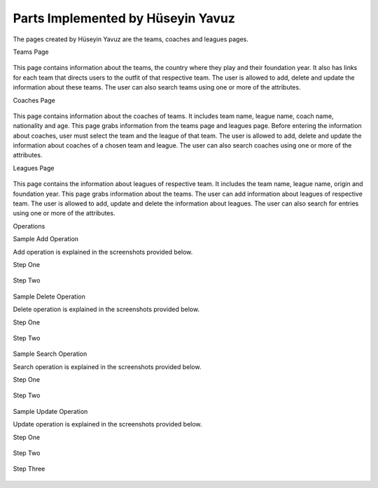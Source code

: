 Parts Implemented by Hüseyin Yavuz
==================================

The pages created by Hüseyin Yavuz are the teams, coaches and leagues pages.

Teams Page

.. figure:: teamsPage.PNG
      :scale: 50 %
      :alt: screenshot of teams page

This page contains information about the teams, the country where they play and their foundation year. It also has links for each team that
directs users to the outfit of that respective team. The user is allowed to add, delete and update the information about
these teams. The user can also search teams using one or more of the attributes.


Coaches Page

.. figure:: coachesPage.PNG
      :scale: 50 %
      :alt: screenshot of coaches page

This page contains information about the coaches of teams. It includes team name, league name, coach name, nationality and age. This page grabs information from the teams page and leagues page.
Before entering the information about coaches, user must select the team and the league of that team.
The user is allowed to add, delete and update the information about coaches of a chosen team and league. The user can also
search coaches using one or more of the attributes.



Leagues Page

.. figure:: leaguesPage.PNG
      :scale: 50 %
      :alt: screenshot of leagues page

This page contains the information about leagues of respective team. It includes the team name, league name, origin and foundation year. This page grabs
information about the teams. The user can add information about leagues of respective team. The user is allowed to add, update and delete the information about leagues.
The user can also search for entries using one or more of the attributes.

Operations


Sample Add Operation

Add operation is explained in the screenshots provided below.

Step One

.. figure:: coachesPageAdd1.PNG
      :scale: 50 %
      :alt: screenshot of coaches page



Step Two

.. figure:: coachesPageAdd2.PNG
      :scale: 50 %
      :alt: screenshot of coaches page



Sample Delete Operation

Delete operation is explained in the screenshots provided below.

Step One

.. figure:: coachesPageDelete1.PNG
      :scale: 50 %
      :alt: screenshot of coaches page


Step Two

.. figure:: coachesPageDelete2.PNG
      :scale: 50 %
      :alt: screenshot of coaches page



Sample Search Operation

Search operation is explained in the screenshots provided below.

Step One

.. figure:: coachesPageFind1.PNG
      :scale: 50 %
      :alt: screenshot of coaches page


Step Two

.. figure:: coachesPageFind2.PNG
      :scale: 50 %
      :alt: screenshot of coaches page



Sample Update Operation

Update operation is explained in the screenshots provided below.

Step One

.. figure:: coachesPageUpdate1.PNG
      :scale: 50 %
      :alt: screenshot of coaches page

Step Two

.. figure:: coachesPageUpdate2.PNG
      :scale: 50 %
      :alt: screenshot of coaches page

Step Three

.. figure:: coachesPageUpdate3.PNG
      :scale: 50 %
      :alt: screenshot of coaches page



